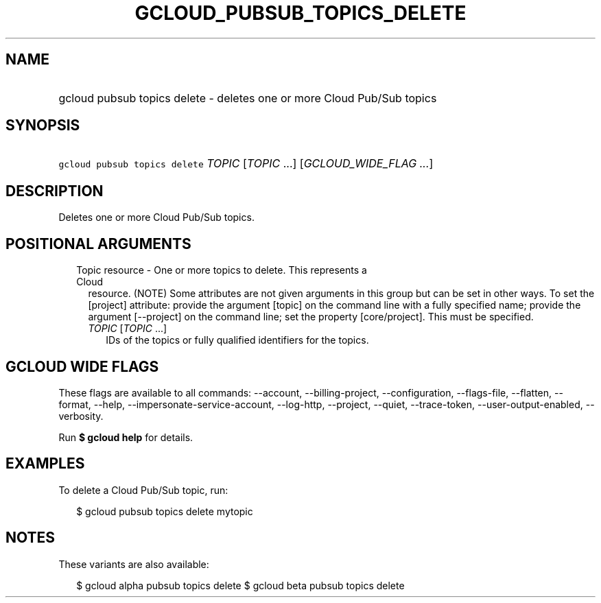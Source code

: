 
.TH "GCLOUD_PUBSUB_TOPICS_DELETE" 1



.SH "NAME"
.HP
gcloud pubsub topics delete \- deletes one or more Cloud Pub/Sub topics



.SH "SYNOPSIS"
.HP
\f5gcloud pubsub topics delete\fR \fITOPIC\fR [\fITOPIC\fR\ ...] [\fIGCLOUD_WIDE_FLAG\ ...\fR]



.SH "DESCRIPTION"

Deletes one or more Cloud Pub/Sub topics.



.SH "POSITIONAL ARGUMENTS"

.RS 2m
.TP 2m

Topic resource \- One or more topics to delete. This represents a Cloud
resource. (NOTE) Some attributes are not given arguments in this group but can
be set in other ways. To set the [project] attribute: provide the argument
[topic] on the command line with a fully specified name; provide the argument
[\-\-project] on the command line; set the property [core/project]. This must be
specified.

.RS 2m
.TP 2m
\fITOPIC\fR [\fITOPIC\fR ...]
IDs of the topics or fully qualified identifiers for the topics.


.RE
.RE
.sp

.SH "GCLOUD WIDE FLAGS"

These flags are available to all commands: \-\-account, \-\-billing\-project,
\-\-configuration, \-\-flags\-file, \-\-flatten, \-\-format, \-\-help,
\-\-impersonate\-service\-account, \-\-log\-http, \-\-project, \-\-quiet,
\-\-trace\-token, \-\-user\-output\-enabled, \-\-verbosity.

Run \fB$ gcloud help\fR for details.



.SH "EXAMPLES"

To delete a Cloud Pub/Sub topic, run:

.RS 2m
$ gcloud pubsub topics delete mytopic
.RE



.SH "NOTES"

These variants are also available:

.RS 2m
$ gcloud alpha pubsub topics delete
$ gcloud beta pubsub topics delete
.RE

